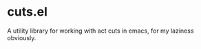 * cuts.el
A utility library for working with act cuts in emacs, for my laziness obviously.

[[https://raw.githubusercontent.com/guanyilun/cuts.el/master/assets/screenshot.png]]

